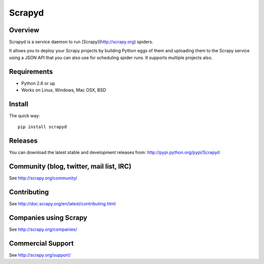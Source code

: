 =======
Scrapyd
=======

.. image:: https://secure.travis-ci.org/scrapy/scrapyd.png?branch=master
   :target: http://travis-ci.org/scrapy/scrapyd

Overview
========

Scrapyd is a service daemon to run [Scrapy](http://scrapy.org) spiders.

It allows you to deploy your Scrapy projects by building Python eggs of them
and uploading them to the Scrapy service using a JSON API that you can also use
for scheduling spider runs. It supports multiple projects also.

Requirements
============

* Python 2.6 or up
* Works on Linux, Windows, Mac OSX, BSD

Install
=======

The quick way::

    pip install scrapyd

Releases
========

You can download the latest stable and development releases from:
http://pypi.python.org/pypi/Scrapyd

Community (blog, twitter, mail list, IRC)
=========================================

See http://scrapy.org/community/

Contributing
============

See http://doc.scrapy.org/en/latest/contributing.html

Companies using Scrapy
======================

See http://scrapy.org/companies/

Commercial Support
==================

See http://scrapy.org/support/
